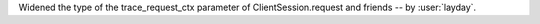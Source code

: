 Widened the type of the trace_request_ctx parameter of ClientSession.request and friends
-- by :user:`layday`.
